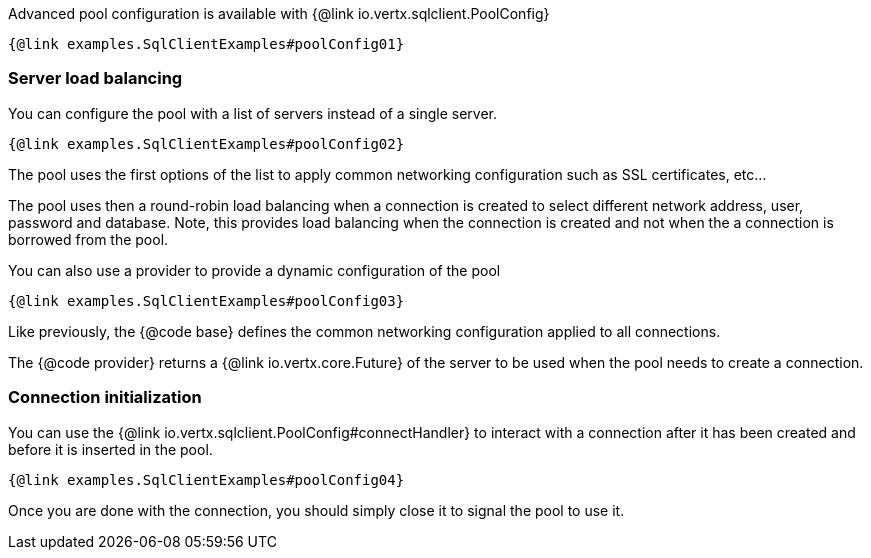 Advanced pool configuration is available with {@link io.vertx.sqlclient.PoolConfig}

[source,$lang]
----
{@link examples.SqlClientExamples#poolConfig01}
----

=== Server load balancing

You can configure the pool with a list of servers instead of a single server.

[source,$lang]
----
{@link examples.SqlClientExamples#poolConfig02}
----

The pool uses the first options of the list to apply common networking configuration such as SSL certificates, etc...

The pool uses then a round-robin load balancing when a connection is created to select different network address, user, password and database.
Note, this provides load balancing when the connection is created and not when the a connection is borrowed from the pool.

You can also use a provider to provide a dynamic configuration of the pool

[source,$lang]
----
{@link examples.SqlClientExamples#poolConfig03}
----

Like previously, the {@code base} defines the common networking configuration applied to all connections.

The {@code provider} returns a {@link io.vertx.core.Future} of the server to be used when the pool needs to create a connection.

=== Connection initialization

You can use the {@link io.vertx.sqlclient.PoolConfig#connectHandler} to interact with a connection after it
has been created and before it is inserted in the pool.

[source,$lang]
----
{@link examples.SqlClientExamples#poolConfig04}
----

Once you are done with the connection, you should simply close it to signal the pool to use it.
